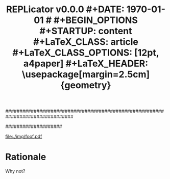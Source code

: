 ################################################################################
#+TITLE: \Huge \bf REPLicator v0.0.0
#+DATE: \today
#
#+BEGIN_OPTIONS
#+STARTUP: content
#+LaTeX_CLASS: article
#+LaTeX_CLASS_OPTIONS: [12pt, a4paper]
#+LaTeX_HEADER: \usepackage[margin=2.5cm]{geometry}
#+LaTeX_HEADER: \usepackage{amsmath}
#+OPTIONS: tags:nil todo:nil toc:nil
#+END_OPTIONS
####################

#+latex: \thispagestyle{empty}

#+latex: \vfill
#+begin_center
#+attr_latex: scale=0.3
[[file:./img/foof.pdf]]
#+end_center
#+latex: \vfill
#+latex: \vfill

#+latex: \pagebreak
#+latex: \tableofcontents

#+latex: \pagebreak
* Rationale
Why not?
